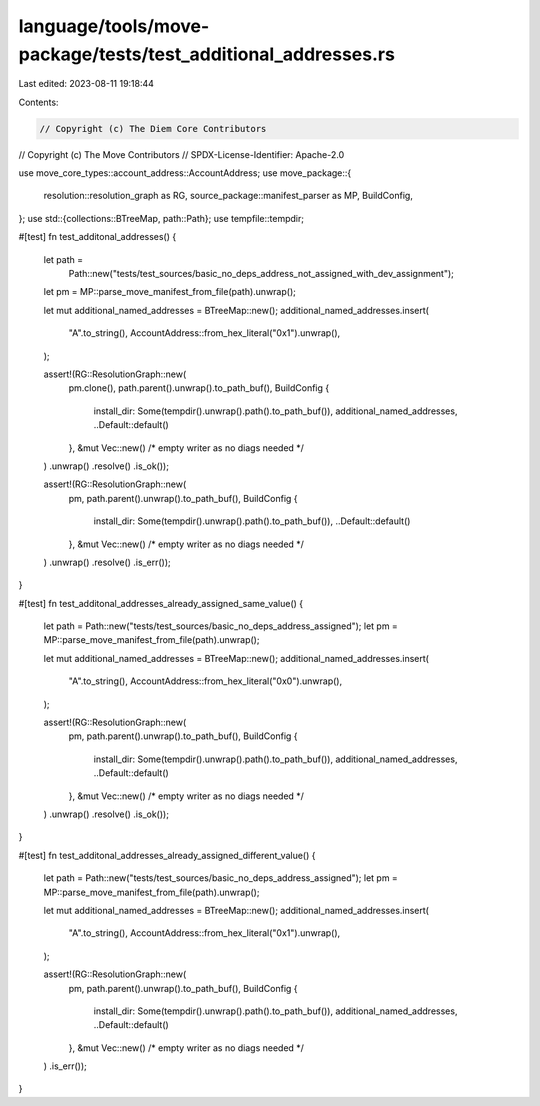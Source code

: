 language/tools/move-package/tests/test_additional_addresses.rs
==============================================================

Last edited: 2023-08-11 19:18:44

Contents:

.. code-block:: rs

    // Copyright (c) The Diem Core Contributors
// Copyright (c) The Move Contributors
// SPDX-License-Identifier: Apache-2.0

use move_core_types::account_address::AccountAddress;
use move_package::{
    resolution::resolution_graph as RG, source_package::manifest_parser as MP, BuildConfig,
};
use std::{collections::BTreeMap, path::Path};
use tempfile::tempdir;

#[test]
fn test_additonal_addresses() {
    let path =
        Path::new("tests/test_sources/basic_no_deps_address_not_assigned_with_dev_assignment");
    let pm = MP::parse_move_manifest_from_file(path).unwrap();

    let mut additional_named_addresses = BTreeMap::new();
    additional_named_addresses.insert(
        "A".to_string(),
        AccountAddress::from_hex_literal("0x1").unwrap(),
    );

    assert!(RG::ResolutionGraph::new(
        pm.clone(),
        path.parent().unwrap().to_path_buf(),
        BuildConfig {
            install_dir: Some(tempdir().unwrap().path().to_path_buf()),
            additional_named_addresses,
            ..Default::default()
        },
        &mut Vec::new() /* empty writer as no diags needed */
    )
    .unwrap()
    .resolve()
    .is_ok());

    assert!(RG::ResolutionGraph::new(
        pm,
        path.parent().unwrap().to_path_buf(),
        BuildConfig {
            install_dir: Some(tempdir().unwrap().path().to_path_buf()),
            ..Default::default()
        },
        &mut Vec::new() /* empty writer as no diags needed */
    )
    .unwrap()
    .resolve()
    .is_err());
}

#[test]
fn test_additonal_addresses_already_assigned_same_value() {
    let path = Path::new("tests/test_sources/basic_no_deps_address_assigned");
    let pm = MP::parse_move_manifest_from_file(path).unwrap();

    let mut additional_named_addresses = BTreeMap::new();
    additional_named_addresses.insert(
        "A".to_string(),
        AccountAddress::from_hex_literal("0x0").unwrap(),
    );

    assert!(RG::ResolutionGraph::new(
        pm,
        path.parent().unwrap().to_path_buf(),
        BuildConfig {
            install_dir: Some(tempdir().unwrap().path().to_path_buf()),
            additional_named_addresses,
            ..Default::default()
        },
        &mut Vec::new() /* empty writer as no diags needed */
    )
    .unwrap()
    .resolve()
    .is_ok());
}

#[test]
fn test_additonal_addresses_already_assigned_different_value() {
    let path = Path::new("tests/test_sources/basic_no_deps_address_assigned");
    let pm = MP::parse_move_manifest_from_file(path).unwrap();

    let mut additional_named_addresses = BTreeMap::new();
    additional_named_addresses.insert(
        "A".to_string(),
        AccountAddress::from_hex_literal("0x1").unwrap(),
    );

    assert!(RG::ResolutionGraph::new(
        pm,
        path.parent().unwrap().to_path_buf(),
        BuildConfig {
            install_dir: Some(tempdir().unwrap().path().to_path_buf()),
            additional_named_addresses,
            ..Default::default()
        },
        &mut Vec::new() /* empty writer as no diags needed */
    )
    .is_err());
}


